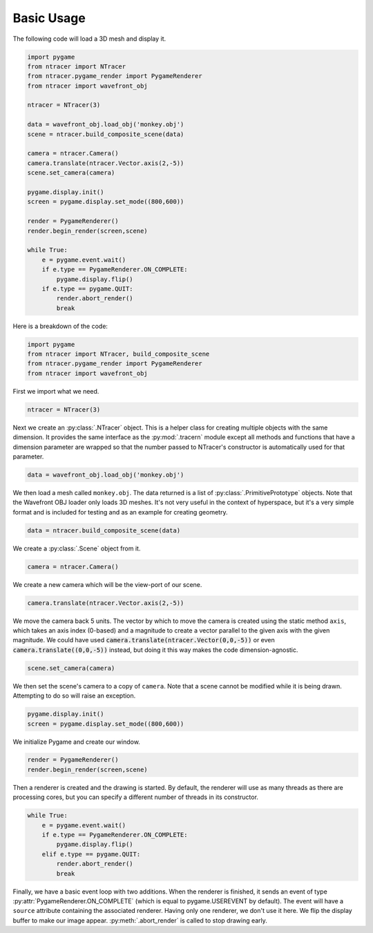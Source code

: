 Basic Usage
=============

The following code will load a 3D mesh and display it.

.. code:: python

    import pygame
    from ntracer import NTracer
    from ntracer.pygame_render import PygameRenderer
    from ntracer import wavefront_obj

    ntracer = NTracer(3)

    data = wavefront_obj.load_obj('monkey.obj')
    scene = ntracer.build_composite_scene(data)

    camera = ntracer.Camera()
    camera.translate(ntracer.Vector.axis(2,-5))
    scene.set_camera(camera)

    pygame.display.init()
    screen = pygame.display.set_mode((800,600))

    render = PygameRenderer()
    render.begin_render(screen,scene)

    while True:
        e = pygame.event.wait()
        if e.type == PygameRenderer.ON_COMPLETE:
            pygame.display.flip()
        if e.type == pygame.QUIT:
            render.abort_render()
            break


Here is a breakdown of the code:

.. code:: python

    import pygame
    from ntracer import NTracer, build_composite_scene
    from ntracer.pygame_render import PygameRenderer
    from ntracer import wavefront_obj
    
First we import what we need.

.. code:: python

    ntracer = NTracer(3)
    
Next we create an :py:class:`.NTracer` object. This is a helper class for
creating multiple objects with the same dimension. It provides the same
interface as the :py:mod:`.tracern` module except all methods and functions
that have a dimension parameter are wrapped so that the number passed to
NTracer's constructor is automatically used for that parameter.

.. code:: python

    data = wavefront_obj.load_obj('monkey.obj')

We then load a mesh called ``monkey.obj``. The data returned is a list of
:py:class:`.PrimitivePrototype` objects. Note that the Wavefront OBJ loader only
loads 3D meshes. It's not very useful in the context of hyperspace, but it's a
very simple format and is included for testing and as an example for creating
geometry.

.. code:: python

    data = ntracer.build_composite_scene(data)
    
We create a :py:class:`.Scene` object from it.
    
.. code:: python

    camera = ntracer.Camera()

We create a new camera which will be the view-port of our scene.

.. code:: python

    camera.translate(ntracer.Vector.axis(2,-5))

We move the camera back 5 units. The vector by which to move the camera is
created using the static method ``axis``, which takes an axis index (0-based)
and a magnitude to create a vector parallel to the given axis with the given
magnitude. We could have used :code:`camera.translate(ntracer.Vector(0,0,-5))`
or even :code:`camera.translate((0,0,-5))` instead, but doing it this way makes
the code dimension-agnostic.

.. code:: python

    scene.set_camera(camera)

We then set the scene's camera to a copy of ``camera``. Note that a scene cannot
be modified while it is being drawn. Attempting to do so will raise an
exception.

.. code:: python

    pygame.display.init()
    screen = pygame.display.set_mode((800,600))

We initialize Pygame and create our window.

.. code:: python

    render = PygameRenderer()
    render.begin_render(screen,scene)

Then a renderer is created and the drawing is started. By default, the renderer
will use as many threads as there are processing cores, but you can specify a
different number of threads in its constructor.

.. code:: python

    while True:
        e = pygame.event.wait()
        if e.type == PygameRenderer.ON_COMPLETE:
            pygame.display.flip()
        elif e.type == pygame.QUIT:
            render.abort_render()
            break

Finally, we have a basic event loop with two additions. When the renderer is
finished, it sends an event of type :py:attr:`PygameRenderer.ON_COMPLETE` (which
is equal to pygame.USEREVENT by default). The event will have a ``source``
attribute containing the associated renderer. Having only one renderer, we don't
use it here. We flip the display buffer to make our image appear.
:py:meth:`.abort_render` is called to stop drawing early.

